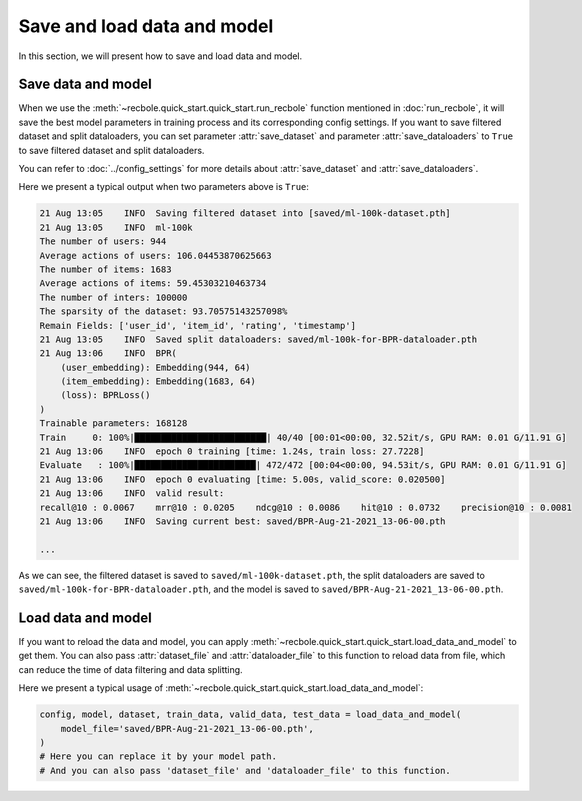 Save and load data and model
==============================

In this section, we will present how to save and load data and model.

Save data and model
--------------------

When we use the :meth:`~recbole.quick_start.quick_start.run_recbole` function mentioned in :doc:`run_recbole`,
it will save the best model parameters in training process and its corresponding config settings.
If you want to save filtered dataset and split dataloaders,
you can set parameter :attr:`save_dataset` and parameter :attr:`save_dataloaders` to ``True``
to save filtered dataset and split dataloaders.

You can refer to :doc:`../config_settings` for more details about :attr:`save_dataset` and :attr:`save_dataloaders`.

Here we present a typical output when two parameters above is ``True``:

.. code:: none

    21 Aug 13:05    INFO  Saving filtered dataset into [saved/ml-100k-dataset.pth]
    21 Aug 13:05    INFO  ml-100k
    The number of users: 944
    Average actions of users: 106.04453870625663
    The number of items: 1683
    Average actions of items: 59.45303210463734
    The number of inters: 100000
    The sparsity of the dataset: 93.70575143257098%
    Remain Fields: ['user_id', 'item_id', 'rating', 'timestamp']
    21 Aug 13:05    INFO  Saved split dataloaders: saved/ml-100k-for-BPR-dataloader.pth
    21 Aug 13:06    INFO  BPR(
        (user_embedding): Embedding(944, 64)
        (item_embedding): Embedding(1683, 64)
        (loss): BPRLoss()
    )
    Trainable parameters: 168128
    Train     0: 100%|█████████████████████████| 40/40 [00:01<00:00, 32.52it/s, GPU RAM: 0.01 G/11.91 G]
    21 Aug 13:06    INFO  epoch 0 training [time: 1.24s, train loss: 27.7228]
    Evaluate   : 100%|███████████████████████| 472/472 [00:04<00:00, 94.53it/s, GPU RAM: 0.01 G/11.91 G]
    21 Aug 13:06    INFO  epoch 0 evaluating [time: 5.00s, valid_score: 0.020500]
    21 Aug 13:06    INFO  valid result:
    recall@10 : 0.0067    mrr@10 : 0.0205    ndcg@10 : 0.0086    hit@10 : 0.0732    precision@10 : 0.0081
    21 Aug 13:06    INFO  Saving current best: saved/BPR-Aug-21-2021_13-06-00.pth

    ...

As we can see, the filtered dataset is saved to ``saved/ml-100k-dataset.pth``,
the split dataloaders are saved to ``saved/ml-100k-for-BPR-dataloader.pth``,
and the model is saved to ``saved/BPR-Aug-21-2021_13-06-00.pth``.

Load data and model
--------------------

If you want to reload the data and model,
you can apply :meth:`~recbole.quick_start.quick_start.load_data_and_model` to get them.
You can also pass :attr:`dataset_file` and :attr:`dataloader_file` to this function to reload data from file,
which can reduce the time of data filtering and data splitting.

Here we present a typical usage of :meth:`~recbole.quick_start.quick_start.load_data_and_model`:

.. code:: python3

    config, model, dataset, train_data, valid_data, test_data = load_data_and_model(
        model_file='saved/BPR-Aug-21-2021_13-06-00.pth',
    )
    # Here you can replace it by your model path.
    # And you can also pass 'dataset_file' and 'dataloader_file' to this function.

